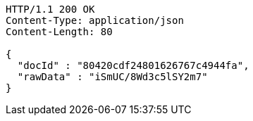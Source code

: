 [source,http,options="nowrap"]
----
HTTP/1.1 200 OK
Content-Type: application/json
Content-Length: 80

{
  "docId" : "80420cdf24801626767c4944fa",
  "rawData" : "iSmUC/8Wd3c5lSY2m7"
}
----